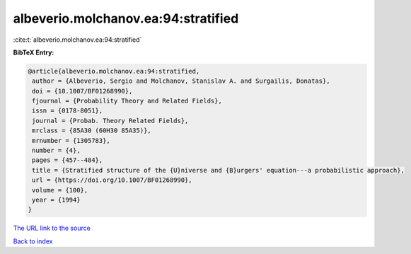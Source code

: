 albeverio.molchanov.ea:94:stratified
====================================

:cite:t:`albeverio.molchanov.ea:94:stratified`

**BibTeX Entry:**

.. code-block:: bibtex

   @article{albeverio.molchanov.ea:94:stratified,
    author = {Albeverio, Sergio and Molchanov, Stanislav A. and Surgailis, Donatas},
    doi = {10.1007/BF01268990},
    fjournal = {Probability Theory and Related Fields},
    issn = {0178-8051},
    journal = {Probab. Theory Related Fields},
    mrclass = {85A30 (60H30 85A35)},
    mrnumber = {1305783},
    number = {4},
    pages = {457--484},
    title = {Stratified structure of the {U}niverse and {B}urgers' equation---a probabilistic approach},
    url = {https://doi.org/10.1007/BF01268990},
    volume = {100},
    year = {1994}
   }
`The URL link to the source <ttps://doi.org/10.1007/BF01268990}>`_


`Back to index <../By-Cite-Keys.html>`_
